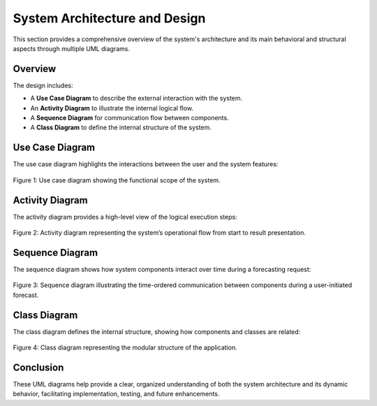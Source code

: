 System Architecture and Design
==============================

This section provides a comprehensive overview of the system's architecture and its main behavioral and structural aspects through multiple UML diagrams.

Overview
--------

The design includes:

- A **Use Case Diagram** to describe the external interaction with the system.
- An **Activity Diagram** to illustrate the internal logical flow.
- A **Sequence Diagram** for communication flow between components.
- A **Class Diagram** to define the internal structure of the system.

Use Case Diagram
----------------

The use case diagram highlights the interactions between the user and the system features:

.. figure:: images/use.jpg
   :alt: Use Case Diagram
   :align: center
   :width: 80%

   Figure 1: Use case diagram showing the functional scope of the system.

Activity Diagram
----------------

The activity diagram provides a high-level view of the logical execution steps:

.. figure:: images/activity.jpg
   :alt: Activity Diagram
   :align: center
   :width: 90%

   Figure 2: Activity diagram representing the system’s operational flow from start to result presentation.

Sequence Diagram
----------------

The sequence diagram shows how system components interact over time during a forecasting request:

.. figure:: images/sequence.jpg
   :alt: Sequence Diagram
   :align: center
   :width: 90%

   Figure 3: Sequence diagram illustrating the time-ordered communication between components during a user-initiated forecast.

Class Diagram
-------------

The class diagram defines the internal structure, showing how components and classes are related:

.. figure:: images/class.jpg
   :alt: Class Diagram
   :align: center
   :width: 90%

   Figure 4: Class diagram representing the modular structure of the application.

Conclusion
----------

These UML diagrams help provide a clear, organized understanding of both the system architecture and its dynamic behavior, facilitating implementation, testing, and future enhancements.

